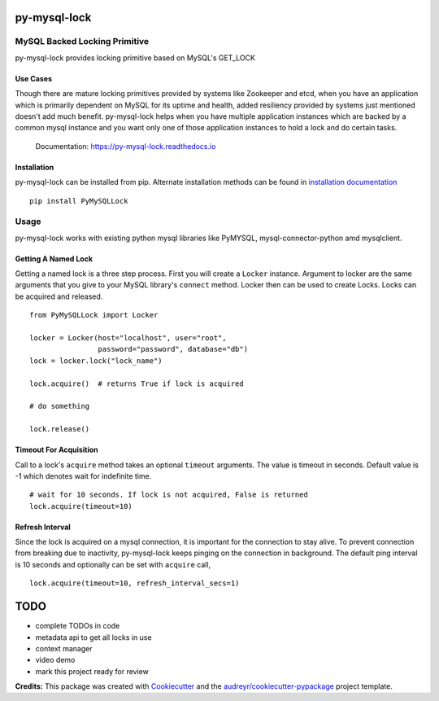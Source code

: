 =============
py-mysql-lock
=============

------------------------------
MySQL Backed Locking Primitive
------------------------------

.. image:: https://img.shields.io/pypi/v/PyMySQLLock.svg
        :target: https://pypi.python.org/pypi/PyMySQLLock

.. image:: https://api.travis-ci.com/sanketplus/py-mysql-lock.svg
        :target: https://travis-ci.com/sanketplus/py-mysql-lock

.. image:: https://codecov.io/github/sanketplus/py-mysql-lock/coverage.svg?branch=master&precision=2
        :target: https://codecov.io/gh/sanketplus/py-mysql-lock
        :alt: Coverage!

.. image:: https://readthedocs.org/projects/py-mysql-lock/badge/?version=latest
        :target: https://Py-MySQL-Lock.readthedocs.io/en/latest/?badge=latest
        :alt: Documentation Status


py-mysql-lock provides locking primitive based on MySQL's GET_LOCK


Use Cases
---------

Though there are mature locking primitives provided by systems like Zookeeper and etcd, when you have an application which is primarily dependent on MySQL for its uptime and health, added resiliency provided by systems just mentioned doesn't add much benefit. py-mysql-lock helps when you have multiple application instances which are backed by a common mysql instance and you want only one of those application instances to hold a lock and do certain tasks.


    Documentation: https://py-mysql-lock.readthedocs.io


Installation
------------

py-mysql-lock can be installed from pip. Alternate installation methods can be found in `installation documentation <https://py-mysql-lock.readthedocs.io/en/latest/installation.html>`_
::

    pip install PyMySQLLock

-----
Usage
-----

py-mysql-lock works with existing python mysql libraries like PyMYSQL, mysql-connector-python amd mysqlclient.

Getting A Named Lock
--------------------

Getting a named lock is a three step process. First you will create a ``Locker`` instance. Argument to locker are the
same arguments that you give to your MySQL library's ``connect`` method. Locker then can be used to create Locks. Locks
can be acquired and released.
::

    from PyMySQLLock import Locker

    locker = Locker(host="localhost", user="root",
                    password="password", database="db")
    lock = locker.lock("lock_name")

    lock.acquire()  # returns True if lock is acquired

    # do something

    lock.release()

Timeout For Acquisition
-----------------------

Call to a lock's ``acquire`` method takes an optional ``timeout`` arguments. The value is timeout
in seconds. Default value is -1 which denotes wait for indefinite time.
::

    # wait for 10 seconds. If lock is not acquired, False is returned
    lock.acquire(timeout=10)

Refresh Interval
-----------------------

Since the lock is acquired on a mysql connection, it is important for the connection to stay alive. To prevent connection
from breaking due to inactivity, py-mysql-lock keeps pinging on the connection in background. The default ping interval
is 10 seconds and optionally can be set with ``acquire`` call,
::

    lock.acquire(timeout=10, refresh_interval_secs=1)


====
TODO
====

* complete TODOs in code
* metadata api to get all locks in use
* context manager
* video demo
* mark this project ready for review


**Credits:** This package was created with Cookiecutter_ and the `audreyr/cookiecutter-pypackage`_ project template.

.. _Cookiecutter: https://github.com/audreyr/cookiecutter
.. _`audreyr/cookiecutter-pypackage`: https://github.com/audreyr/cookiecutter-pypackage
